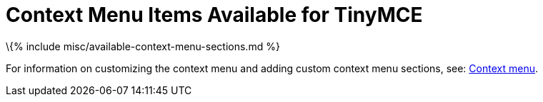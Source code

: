 = Context Menu Items Available for TinyMCE

:title_nav: Available Context Menu Items :description_short: Complete list of available context menu sections. :description: Complete list of available context menu sections. :keywords: contextmenu

\{% include misc/available-context-menu-sections.md %}

For information on customizing the context menu and adding custom context menu sections, see: link:{{site.baseurl}}/how-to-guides/creating-custom-ui-components/contextmenu/#availablecontextmenusections[Context menu].
